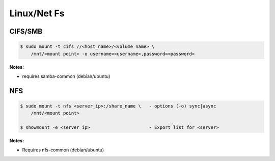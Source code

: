 .. _AOEsZqPAz0:

=======================================
Linux/Net Fs
=======================================

CIFS/SMB
=======================================

.. code-block:: console

    $ sudo mount -t cifs //<host_name>/<volume name> \
        /mnt/<mount point> -o username=<username>,password=<password>

**Notes:**

* requires samba-common (debian/ubuntu)


NFS
=======================================

.. code-block:: console

    $ sudo mount -t nfs <server_ip>:/share_name \   - options (-o) sync|async
        /mnt/<mount point>

    $ showmount -e <server ip>                      - Export list for <server>

**Notes:**

* Requires nfs-common (debian/ubuntu)
